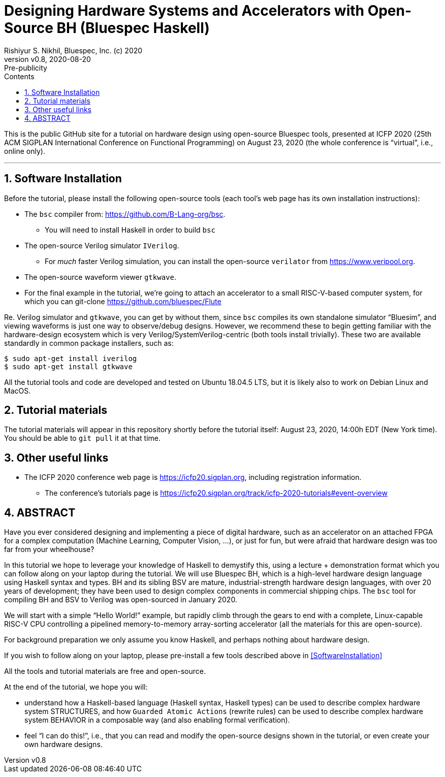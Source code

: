 = Designing Hardware Systems and Accelerators with Open-Source BH (Bluespec Haskell)
Rishiyur S. Nikhil, Bluespec, Inc. (c) 2020
:revnumber: v0.8
:revdate: 2020-08-20
:revremark: Pre-publicity
:sectnums:
:toc:
:toclevels: 3
:toc-title: Contents
:description: Bluespec Tutorial
:keywords: Bluespec, BH, BSV, Bluespec Classic, HLHDL, High-Level Hardware Design

This is the public GitHub site for a tutorial on hardware design using
open-source Bluespec tools, presented at ICFP 2020 (25th ACM SIGPLAN
International Conference on Functional Programming) on August 23, 2020
(the whole conference is "`virtual`", i.e., online only).

// ================================================================
'''
== Software Installation 

Before the tutorial, please install the following open-source tools
(each tool's web page has its own installation instructions):

* The `bsc` compiler from:  https://github.com/B-Lang-org/bsc[].
    ** You will need to install Haskell in order to build `bsc`

* The open-source Verilog simulator `IVerilog`.
   ** For _much_ faster Verilog simulation, you can install the
      open-source `verilator` from https://www.veripool.org[].

* The open-source waveform viewer `gtkwave`.

* For the final example in the tutorial, we're going to attach an
  accelerator to a small RISC-V-based computer system, for which you can git-clone
  https://github.com/bluespec/Flute[]

Re. Verilog simulator and `gtkwave`, you can get by without them,
since `bsc` compiles its own standalone simulator "`Bluesim`", and
viewing waveforms is just one way to observe/debug designs.  However,
we recommend these to begin getting familiar with the hardware-design
ecosystem which is very Verilog/SystemVerilog-centric (both tools
install trivially).  These two are available standardly in common
package installers, such as:

----
$ sudo apt-get install iverilog
$ sudo apt-get install gtkwave
----

All the tutorial tools and code are developed and tested on Ubuntu
18.04.5 LTS, but it is likely also to work on Debian Linux and MacOS.

// ================================================================
== Tutorial materials

The tutorial materials will appear in this repository shortly before
the tutorial itself: August 23, 2020, 14:00h EDT (New York time).  You
should be able to `git pull` it at that time.

// ================================================================
== Other useful links

* The ICFP 2020 conference web page is
  https://icfp20.sigplan.org[], including registration
  information.
    
** The conference's tutorials page is
    https://icfp20.sigplan.org/track/icfp-2020-tutorials#event-overview[]

// ================================================================
== ABSTRACT

Have you ever considered designing and implementing a piece of digital
hardware, such as an accelerator on an attached FPGA for a complex
computation (Machine Learning, Computer Vision, ...), or just for fun,
but were afraid that hardware design was too far from your wheelhouse?

In this tutorial we hope to leverage your knowledge of Haskell to
demystify this, using a lecture + demonstration format which you can
follow along on your laptop during the tutorial.  We will use Bluespec
BH, which is a high-level hardware design language using Haskell
syntax and types.  BH and its sibling BSV are mature,
industrial-strength hardware design languages, with over 20 years of
development; they have been used to design complex components in
commercial shipping chips.  The `bsc` tool for compiling BH and BSV to
Verilog was open-sourced in January 2020.

We will start with a simple "`Hello World!`" example, but rapidly climb
through the gears to end with a complete, Linux-capable RISC-V CPU
controlling a pipelined memory-to-memory array-sorting accelerator
(all the materials for this are open-source).

For background preparation we only assume you know Haskell, and
perhaps nothing about hardware design.

If you wish to follow along on your laptop, please pre-install a few
tools described above in <<SoftwareInstallation>>

All the tools and tutorial materials are free and open-source.

At the end of the tutorial, we hope you will:

- understand how a Haskell-based language (Haskell syntax, Haskell
    types) can be used to describe complex hardware system STRUCTURES,
    and how `Guarded Atomic Actions` (rewrite rules) can be used to
    describe complex hardware system BEHAVIOR in a composable way (and
    also enabling formal verification).

- feel "`I can do this!`", i.e., that you can read and modify the
    open-source designs shown in the tutorial, or even create your own
    hardware designs.

// ================================================================
